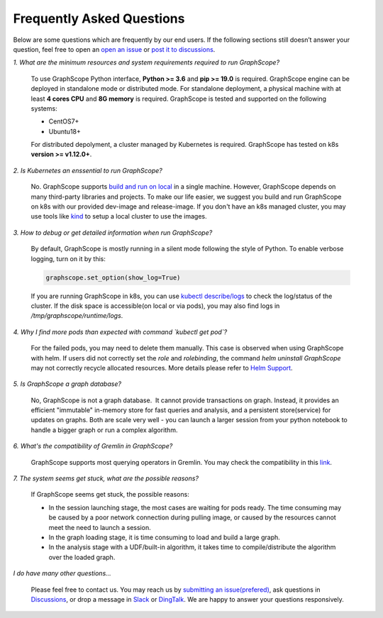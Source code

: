 Frequently Asked Questions
==========================

Below are some questions which are frequently by our end users. If the following sections still doesn’t answer your question, feel free to open an `open an issue <https://github.com/alibaba/GraphScope/issues/new/choose>`_ or `post it to discussions <https://github.com/alibaba/GraphScope/discussions>`_.

*1. What are the minimum resources and system requirements required to run GraphScope?*

    To use GraphScope Python interface, **Python >= 3.6** and **pip >= 19.0** is required.
    GraphScope engine can be deployed in standalone mode or distributed mode. For standalone deployment, a physical machine with at least **4 cores CPU** and **8G memory** is required. GraphScope is tested and supported on the following systems:

    - CentOS7+
    - Ubuntu18+

    For distributed depolyment, a cluster managed by Kubernetes is required. GraphScope has tested on
    k8s **version >= v1.12.0+**.


*2. Is Kubernetes an enssential to run GraphScope?*

    No. GraphScope supports `build and run on local <https://graphscope.io/docs/deployment.html#deployment-on-local>`_ in a single machine. 
    However, GraphScope depends on many third-party libraries and projects. To make our life easier, we suggest you build and run GraphScope on k8s with our provided dev-image and release-image. If you don't have an k8s managed cluster, you may use tools like `kind <https://kind.sigs.k8s.io/>`_ to setup a local cluster to use the images.


*3. How to debug or get detailed information when run GraphScope?*

    By default, GraphScope is mostly running in a silent mode following the style of Python.
    To enable verbose logging, turn on it by this:

    .. code:: python
       
       graphscope.set_option(show_log=True)

    If you are running GraphScope in k8s, you can use `kubectl describe/logs <https://kubernetes.io/docs/reference/generated/kubectl/kubectl-commands>`_ to check the log/status of the cluster. If the disk space is accessible(on local or via pods), you may also find logs in `/tmp/graphscope/runtime/logs`.


*4. Why I find more pods than expected with command `kubectl get pod`?*

    For the failed pods, you may need to delete them manually.
    This case is observed when using GraphScope with helm. If users did not correctly set the `role` and `rolebinding`, the command `helm uninstall GraphScope` may not correctly recycle allocated resources. More details please refer to `Helm Support <https://artifacthub.io/packages/helm/graphscope/graphscope>`_.


*5. Is GraphScope a graph database?*

    No, GraphScope is not a graph database.  It cannot provide transactions on graph.
    Instead, it provides an efficient "immutable" in-memory store for fast queries and analysis, and a persistent store(service) for updates on graphs. Both are scale very well - you can launch a larger session from your python notebook to handle a bigger graph or run a complex algorithm.


*6. What's the compatibility of Gremlin in GraphScope?*

    GraphScope supports most querying operators in Gremlin. You may check the compatibility in this `link <https://graphscope.io/docs/interactive_engine.html#unsupported-features>`_.


*7. The system seems get stuck, what are the possible reasons?*

    If GraphScope seems get stuck, the possible reasons:

    - In the session launching stage, the most cases are waiting for pods ready. The time consuming may be caused by a poor network connection during pulling image, or caused by the resources cannot meet the need to launch a session.
    - In the graph loading stage, it is time consuming to load and build a large graph.
    - In the analysis stage with a UDF/built-in algorithm, it takes time to compile/distribute the algorithm over the loaded graph.


*I do have many other questions...*

    Please feel free to contact us. You may reach us by `submitting an issue(prefered) <https://github.com/alibaba/GraphScope/issues/new/choose>`_, ask questions in `Discussions <https://github.com/alibaba/GraphScope/discussions>`_, or drop a message in `Slack <http://slack.graphscope.io>`_ or `DingTalk <https://h5.dingtalk.com/circle/healthCheckin.html?dtaction=os&corpId=ding82073ee2a22b2f86748126f6422b5d02&109d1=d3892&cbdbhh=qwertyuiop>`_. We are happy to answer your questions responsively.
